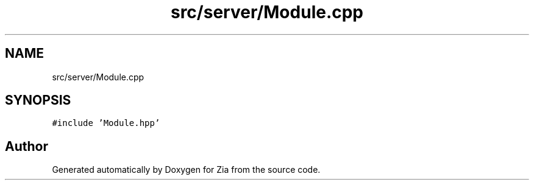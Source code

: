 .TH "src/server/Module.cpp" 3 "Sat Feb 29 2020" "Version 1.0" "Zia" \" -*- nroff -*-
.ad l
.nh
.SH NAME
src/server/Module.cpp
.SH SYNOPSIS
.br
.PP
\fC#include 'Module\&.hpp'\fP
.br

.SH "Author"
.PP 
Generated automatically by Doxygen for Zia from the source code\&.
